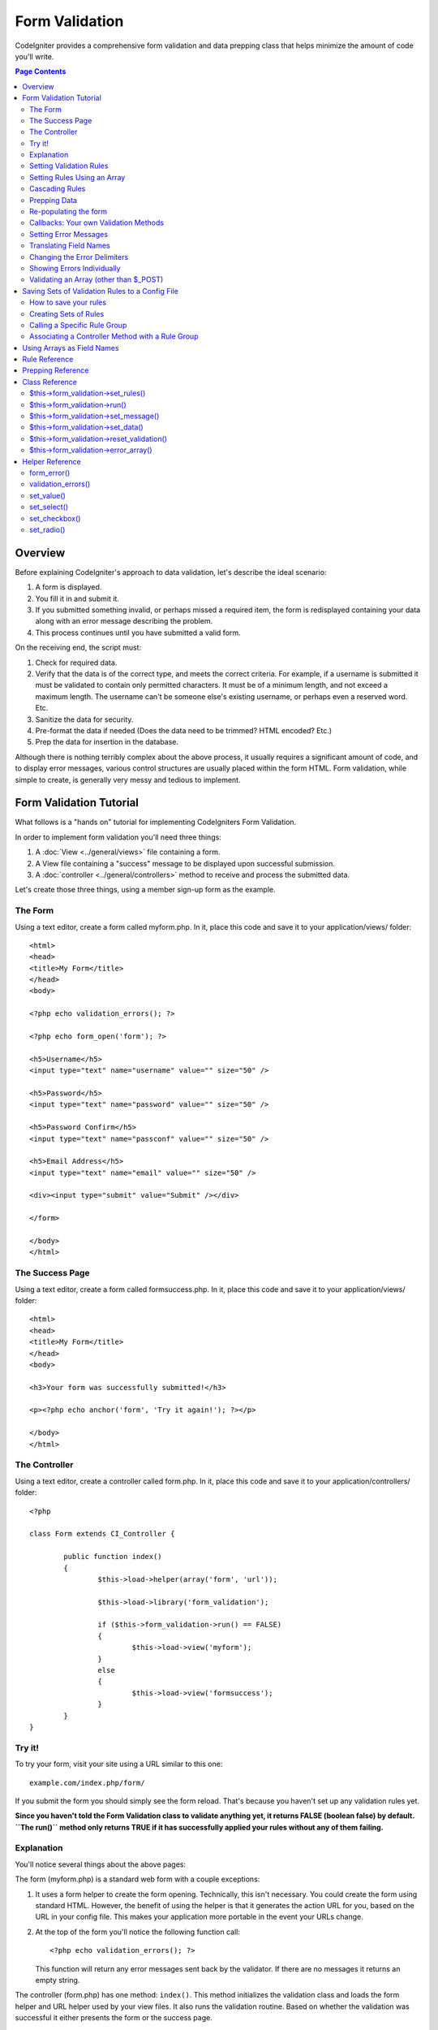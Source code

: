 ###############
Form Validation
###############

CodeIgniter provides a comprehensive form validation and data prepping
class that helps minimize the amount of code you'll write.

.. contents:: Page Contents

********
Overview
********

Before explaining CodeIgniter's approach to data validation, let's
describe the ideal scenario:

#. A form is displayed.
#. You fill it in and submit it.
#. If you submitted something invalid, or perhaps missed a required
   item, the form is redisplayed containing your data along with an
   error message describing the problem.
#. This process continues until you have submitted a valid form.

On the receiving end, the script must:

#. Check for required data.
#. Verify that the data is of the correct type, and meets the correct
   criteria. For example, if a username is submitted it must be
   validated to contain only permitted characters. It must be of a
   minimum length, and not exceed a maximum length. The username can't
   be someone else's existing username, or perhaps even a reserved word.
   Etc.
#. Sanitize the data for security.
#. Pre-format the data if needed (Does the data need to be trimmed? HTML
   encoded? Etc.)
#. Prep the data for insertion in the database.

Although there is nothing terribly complex about the above process, it
usually requires a significant amount of code, and to display error
messages, various control structures are usually placed within the form
HTML. Form validation, while simple to create, is generally very messy
and tedious to implement.

************************
Form Validation Tutorial
************************

What follows is a "hands on" tutorial for implementing CodeIgniters Form
Validation.

In order to implement form validation you'll need three things:

#. A :doc:`View <../general/views>` file containing a form.
#. A View file containing a "success" message to be displayed upon
   successful submission.
#. A :doc:`controller <../general/controllers>` method to receive and
   process the submitted data.

Let's create those three things, using a member sign-up form as the
example.

The Form
========

Using a text editor, create a form called myform.php. In it, place this
code and save it to your application/views/ folder::

	<html>
	<head>
	<title>My Form</title>
	</head>
	<body>

	<?php echo validation_errors(); ?>

	<?php echo form_open('form'); ?>

	<h5>Username</h5>
	<input type="text" name="username" value="" size="50" />

	<h5>Password</h5>
	<input type="text" name="password" value="" size="50" />

	<h5>Password Confirm</h5>
	<input type="text" name="passconf" value="" size="50" />

	<h5>Email Address</h5>
	<input type="text" name="email" value="" size="50" />

	<div><input type="submit" value="Submit" /></div>

	</form>

	</body>
	</html>

The Success Page
================

Using a text editor, create a form called formsuccess.php. In it, place
this code and save it to your application/views/ folder::

	<html>
	<head>
	<title>My Form</title>
	</head>
	<body>

	<h3>Your form was successfully submitted!</h3>

	<p><?php echo anchor('form', 'Try it again!'); ?></p>

	</body>
	</html>

The Controller
==============

Using a text editor, create a controller called form.php. In it, place
this code and save it to your application/controllers/ folder::

	<?php

	class Form extends CI_Controller {

		public function index()
		{
			$this->load->helper(array('form', 'url'));

			$this->load->library('form_validation');

			if ($this->form_validation->run() == FALSE)
			{
				$this->load->view('myform');
			}
			else
			{
				$this->load->view('formsuccess');
			}
		}
	}

Try it!
=======

To try your form, visit your site using a URL similar to this one::

	example.com/index.php/form/

If you submit the form you should simply see the form reload. That's
because you haven't set up any validation rules yet.

**Since you haven't told the Form Validation class to validate anything
yet, it returns FALSE (boolean false) by default. ``The run()`` method
only returns TRUE if it has successfully applied your rules without any
of them failing.**

Explanation
===========

You'll notice several things about the above pages:

The form (myform.php) is a standard web form with a couple exceptions:

#. It uses a form helper to create the form opening. Technically, this
   isn't necessary. You could create the form using standard HTML.
   However, the benefit of using the helper is that it generates the
   action URL for you, based on the URL in your config file. This makes
   your application more portable in the event your URLs change.
#. At the top of the form you'll notice the following function call:
   ::

	<?php echo validation_errors(); ?>

   This function will return any error messages sent back by the
   validator. If there are no messages it returns an empty string.

The controller (form.php) has one method: ``index()``. This method
initializes the validation class and loads the form helper and URL
helper used by your view files. It also runs the validation routine.
Based on whether the validation was successful it either presents the
form or the success page.

.. _setting-validation-rules:

Setting Validation Rules
========================

CodeIgniter lets you set as many validation rules as you need for a
given field, cascading them in order, and it even lets you prep and
pre-process the field data at the same time. To set validation rules you
will use the ``set_rules()`` method::

	$this->form_validation->set_rules();

The above method takes **three** parameters as input:

#. The field name - the exact name you've given the form field.
#. A "human" name for this field, which will be inserted into the error
   message. For example, if your field is named "user" you might give it
   a human name of "Username".
#. The validation rules for this form field.
#. (optional) Set custom error messages on any rules given for current field. If not provided will use the default one.

.. note:: If you would like the field name to be stored in a language
	file, please see :ref:`translating-field-names`.

Here is an example. In your controller (form.php), add this code just
below the validation initialization method::

	$this->form_validation->set_rules('username', 'Username', 'required');
	$this->form_validation->set_rules('password', 'Password', 'required');
	$this->form_validation->set_rules('passconf', 'Password Confirmation', 'required');
	$this->form_validation->set_rules('email', 'Email', 'required');

Your controller should now look like this::

	<?php

	class Form extends CI_Controller {

		public function index()
		{
			$this->load->helper(array('form', 'url'));

			$this->load->library('form_validation');

			$this->form_validation->set_rules('username', 'Username', 'required');
			$this->form_validation->set_rules('password', 'Password', 'required',
				array('required' => 'You must provide a %s.')
			);
			$this->form_validation->set_rules('passconf', 'Password Confirmation', 'required');
			$this->form_validation->set_rules('email', 'Email', 'required');

			if ($this->form_validation->run() == FALSE)
			{
				$this->load->view('myform');
			}
			else
			{
				$this->load->view('formsuccess');
			}
		}
	}

Now submit the form with the fields blank and you should see the error
messages. If you submit the form with all the fields populated you'll
see your success page.

.. note:: The form fields are not yet being re-populated with the data
	when there is an error. We'll get to that shortly.

Setting Rules Using an Array
============================

Before moving on it should be noted that the rule setting method can
be passed an array if you prefer to set all your rules in one action. If
you use this approach, you must name your array keys as indicated::

	$config = array(
		array(
			'field' => 'username',
			'label' => 'Username',
			'rules' => 'required'
		),
		array(
			'field' => 'password',
			'label' => 'Password',
			'rules' => 'required',
			'errors' => array(
				'required' => 'You must provide a %s.',
			),
		),
		array(
			'field' => 'passconf',
			'label' => 'Password Confirmation',
			'rules' => 'required'
		),
		array(
			'field' => 'email',
			'label' => 'Email',
			'rules' => 'required'
		)
	);

	$this->form_validation->set_rules($config);

Cascading Rules
===============

CodeIgniter lets you pipe multiple rules together. Let's try it. Change
your rules in the third parameter of rule setting method, like this::

	$this->form_validation->set_rules(
		'username', 'Username',
		'required|min_length[5]|max_length[12]|is_unique[users.username]',
		array(
			'required'	=> 'You have not provided %s.',
			'is_unique'	=> 'This %s already exists.'
		)
	);
	$this->form_validation->set_rules('password', 'Password', 'required');
	$this->form_validation->set_rules('passconf', 'Password Confirmation', 'required|matches[password]');
	$this->form_validation->set_rules('email', 'Email', 'required|valid_email|is_unique[users.email]');

The above code sets the following rules:

#. The username field be no shorter than 5 characters and no longer than
   12.
#. The password field must match the password confirmation field.
#. The email field must contain a valid email address.

Give it a try! Submit your form without the proper data and you'll see
new error messages that correspond to your new rules. There are numerous
rules available which you can read about in the validation reference.

.. note:: You can also pass an array of rules to ``set_rules()``,
	instead of a string. Example::

	$this->form_validation->set_rules('username', 'Username', array('required', 'min_length[5]'));

Prepping Data
=============

In addition to the validation method like the ones we used above, you
can also prep your data in various ways. For example, you can set up
rules like this::

	$this->form_validation->set_rules('username', 'Username', 'trim|required|min_length[5]|max_length[12]|xss_clean');
	$this->form_validation->set_rules('password', 'Password', 'trim|required|md5');
	$this->form_validation->set_rules('passconf', 'Password Confirmation', 'trim|required|matches[password]');
	$this->form_validation->set_rules('email', 'Email', 'trim|required|valid_email');

In the above example, we are "trimming" the fields, converting the
password to MD5, and running the username through the `xss_clean()`
method, which removes malicious data.

**Any native PHP function that accepts one parameter can be used as a
rule, like htmlspecialchars, trim, md5, etc.**

.. note:: You will generally want to use the prepping functions
	**after** the validation rules so if there is an error, the
	original data will be shown in the form.

Re-populating the form
======================

Thus far we have only been dealing with errors. It's time to repopulate
the form field with the submitted data. CodeIgniter offers several
helper functions that permit you to do this. The one you will use most
commonly is::

	set_value('field name')

Open your myform.php view file and update the **value** in each field
using the ``set_value()`` function:

**Don't forget to include each field name in the ``set_value()``
functions!**

::

	<html>
	<head>
	<title>My Form</title>
	</head>
	<body>

	<?php echo validation_errors(); ?>

	<?php echo form_open('form'); ?>

	<h5>Username</h5>
	<input type="text" name="username" value="<?php echo set_value('username'); ?>" size="50" />

	<h5>Password</h5>
	<input type="text" name="password" value="<?php echo set_value('password'); ?>" size="50" />

	<h5>Password Confirm</h5>
	<input type="text" name="passconf" value="<?php echo set_value('passconf'); ?>" size="50" />

	<h5>Email Address</h5>
	<input type="text" name="email" value="<?php echo set_value('email'); ?>" size="50" />

	<div><input type="submit" value="Submit" /></div>

	</form>

	</body>
	</html>

Now reload your page and submit the form so that it triggers an error.
Your form fields should now be re-populated

.. note:: The :ref:`class-reference` section below
	contains functions that permit you to re-populate <select> menus,
	radio buttons, and checkboxes.

**Important Note:** If you use an array as the name of a form field, you
must supply it as an array to the function. Example::

	<input type="text" name="colors[]" value="<?php echo set_value('colors[]'); ?>" size="50" />

For more info please see the :ref:`using-arrays-as-field-names` section below.

Callbacks: Your own Validation Methods
======================================

The validation system supports callbacks to your own validation
methods. This permits you to extend the validation class to meet your
needs. For example, if you need to run a database query to see if the
user is choosing a unique username, you can create a callback method
that does that. Let's create an example of this.

In your controller, change the "username" rule to this::

	$this->form_validation->set_rules('username', 'Username', 'callback_username_check');

Then add a new method called ``username_check()`` to your controller.
Here's how your controller should now look::

	<?php

	class Form extends CI_Controller {

		public function index()
		{
			$this->load->helper(array('form', 'url'));

			$this->load->library('form_validation');

			$this->form_validation->set_rules('username', 'Username', 'callback_username_check');
			$this->form_validation->set_rules('password', 'Password', 'required');
			$this->form_validation->set_rules('passconf', 'Password Confirmation', 'required');
			$this->form_validation->set_rules('email', 'Email', 'required|is_unique[users.email]');

			if ($this->form_validation->run() == FALSE)
			{
				$this->load->view('myform');
			}
			else
			{
				$this->load->view('formsuccess');
			}
		}

		public function username_check($str)
		{
			if ($str == 'test')
			{
				$this->form_validation->set_message('username_check', 'The {field} field can not be the word "test"');
				return FALSE;
			}
			else
			{
				return TRUE;
			}
		}

	}

Reload your form and submit it with the word "test" as the username. You
can see that the form field data was passed to your callback method
for you to process.

To invoke a callback just put the method name in a rule, with
"callback\_" as the rule **prefix**. If you need to receive an extra
parameter in your callback method, just add it normally after the
method name between square brackets, as in: "callback_foo**[bar]**",
then it will be passed as the second argument of your callback method.

.. note:: You can also process the form data that is passed to your
	callback and return it. If your callback returns anything other than a
	boolean TRUE/FALSE it is assumed that the data is your newly processed
	form data.

.. _setting-error-messages:

Setting Error Messages
======================

All of the native error messages are located in the following language
file: **system/language/english/form_validation_lang.php**

To set your own global custom message for a rule, you can either 
edit that file, or use the following method::

	$this->form_validation->set_message('rule', 'Error Message');

If you need to set a custom error message for a particular field on 
some particular rule, use the set_rules() method::

	$this->form_validation->set_rules('field_name', 'Field Label', 'rule1|rule2|rule3',
		array('rule2'	=> 'Error Message on rule2 for this field_name')
	);

Where rule corresponds to the name of a particular rule, and Error
Message is the text you would like displayed.

If you'd like to include a field's "human" name, or the optional 
parameter some rules allow for (such as max_length), you can add the 
**{field}** and **{param}** tags to your message, respectively::

	$this->form_validation->set_message('min_length', '{field} must have at least {param} characters.');

On a field with the human name Username and a rule of min_length[5], an
error would display: "Username must have at least 5 characters."

.. note:: The old `sprintf()` method of using **%s** in your error messages
	will still work, however it will override the tags above. You should
	use one or the other.

In the callback rule example above, the error message was set by passing
the name of the method (without the "callback\_" prefix)::

	$this->form_validation->set_message('username_check')

.. _translating-field-names:

Translating Field Names
=======================

If you would like to store the "human" name you passed to the
``set_rules()`` method in a language file, and therefore make the name
able to be translated, here's how:

First, prefix your "human" name with **lang:**, as in this example::

	 $this->form_validation->set_rules('first_name', 'lang:first_name', 'required');

Then, store the name in one of your language file arrays (without the
prefix)::

	$lang['first_name'] = 'First Name';

.. note:: If you store your array item in a language file that is not
	loaded automatically by CI, you'll need to remember to load it in your
	controller using::

	$this->lang->load('file_name');

See the :doc:`Language Class <language>` page for more info regarding
language files.

.. _changing-delimiters:

Changing the Error Delimiters
=============================

By default, the Form Validation class adds a paragraph tag (<p>) around
each error message shown. You can either change these delimiters
globally, individually, or change the defaults in a config file.

#. **Changing delimiters Globally**
   To globally change the error delimiters, in your controller method,
   just after loading the Form Validation class, add this::

      $this->form_validation->set_error_delimiters('<div class="error">', '</div>');

   In this example, we've switched to using div tags.

#. **Changing delimiters Individually**
   Each of the two error generating functions shown in this tutorial can
   be supplied their own delimiters as follows::

      <?php echo form_error('field name', '<div class="error">', '</div>'); ?>

   Or::

      <?php echo validation_errors('<div class="error">', '</div>'); ?>

#. **Set delimiters in a config file**
   You can add your error delimiters in application/config/form_validation.php as follows::

      $config['error_prefix'] = '<div class="error_prefix">';
      $config['error_suffix'] = '</div>';

Showing Errors Individually
===========================

If you prefer to show an error message next to each form field, rather
than as a list, you can use the ``form_error()`` function.

Try it! Change your form so that it looks like this::

	<h5>Username</h5>
	<?php echo form_error('username'); ?>
	<input type="text" name="username" value="<?php echo set_value('username'); ?>" size="50" />

	<h5>Password</h5>
	<?php echo form_error('password'); ?>
	<input type="text" name="password" value="<?php echo set_value('password'); ?>" size="50" />

	<h5>Password Confirm</h5>
	<?php echo form_error('passconf'); ?>
	<input type="text" name="passconf" value="<?php echo set_value('passconf'); ?>" size="50" />

	<h5>Email Address</h5>
	<?php echo form_error('email'); ?>
	<input type="text" name="email" value="<?php echo set_value('email'); ?>" size="50" />

If there are no errors, nothing will be shown. If there is an error, the
message will appear.

.. important:: If you use an array as the name of a form field, you
	must supply it as an array to the function. Example::

	<?php echo form_error('options[size]'); ?>
	<input type="text" name="options[size]" value="<?php echo set_value("options[size]"); ?>" size="50" />

For more info please see the :ref:`using-arrays-as-field-names` section below.

Validating an Array (other than $_POST)
=======================================

Sometimes you may want to validate an array that does not originate from ``$_POST`` data.

In this case, you can specify the array to be validated::

	$data = array(
		'username' => 'johndoe',
		'password' => 'mypassword',
		'passconf' => 'mypassword'
	);

	$this->form_validation->set_data($data);

Creating validation rules, running the validation, and retrieving error messages works the
same whether you are validating ``$_POST`` data or an array.

.. important:: If you want to validate more than one array during a single
	execution, then you should call the ``reset_validation()`` method
	before setting up rules and validating the new array.

For more info please see the :ref:`class-reference` section below.

.. _saving-groups:

************************************************
Saving Sets of Validation Rules to a Config File
************************************************

A nice feature of the Form Validation class is that it permits you to
store all your validation rules for your entire application in a config
file. You can organize these rules into "groups". These groups can
either be loaded automatically when a matching controller/method is
called, or you can manually call each set as needed.

How to save your rules
======================

To store your validation rules, simply create a file named
form_validation.php in your application/config/ folder. In that file
you will place an array named $config with your rules. As shown earlier,
the validation array will have this prototype::

	$config = array(
		array(
			'field' => 'username',
			'label' => 'Username',
			'rules' => 'required'
		),
		array(
			'field' => 'password',
			'label' => 'Password',
			'rules' => 'required'
		),
		array(
			'field' => 'passconf',
			'label' => 'Password Confirmation',
			'rules' => 'required'
		),
		array(
			'field' => 'email',
			'label' => 'Email',
			'rules' => 'required'
		)
	);

Your validation rule file will be loaded automatically and used when you
call the ``run()`` method.

Please note that you MUST name your ``$config`` array.

Creating Sets of Rules
======================

In order to organize your rules into "sets" requires that you place them
into "sub arrays". Consider the following example, showing two sets of
rules. We've arbitrarily called these two rules "signup" and "email".
You can name your rules anything you want::

	$config = array(
		'signup' => array(
			array(
				'field' => 'username',
				'label' => 'Username',
				'rules' => 'required'
			),
			array(
				'field' => 'password',
				'label' => 'Password',
				'rules' => 'required'
			),
			array(
				'field' => 'passconf',
				'label' => 'Password Confirmation',
				'rules' => 'required'
			),
			array(
				'field' => 'email',
				'label' => 'Email',
				'rules' => 'required'
			)
		),
		'email' => array(
			array(
				'field' => 'emailaddress',
				'label' => 'EmailAddress',
				'rules' => 'required|valid_email'
			),
			array(
				'field' => 'name',
				'label' => 'Name',
				'rules' => 'required|alpha'
			),
			array(
				'field' => 'title',
				'label' => 'Title',
				'rules' => 'required'
			),
			array(
				'field' => 'message',
				'label' => 'MessageBody',
				'rules' => 'required'
			)
		)
	);

Calling a Specific Rule Group
=============================

In order to call a specific group, you will pass its name to the ``run()``
method. For example, to call the signup rule you will do this::

	if ($this->form_validation->run('signup') == FALSE)
	{
		$this->load->view('myform');
	}
	else
	{
		$this->load->view('formsuccess');
	}

Associating a Controller Method with a Rule Group
=================================================

An alternate (and more automatic) method of calling a rule group is to
name it according to the controller class/method you intend to use it
with. For example, let's say you have a controller named Member and a
method named signup. Here's what your class might look like::

	<?php

	class Member extends CI_Controller {

		public function signup()
		{
			$this->load->library('form_validation');

			if ($this->form_validation->run() == FALSE)
			{
				$this->load->view('myform');
			}
			else
			{
				$this->load->view('formsuccess');
			}
		}
	}

In your validation config file, you will name your rule group
member/signup::

	$config = array(
		'member/signup' => array(
			array(
				'field' => 'username',
				'label' => 'Username',
				'rules' => 'required'
			),
			array(
				'field' => 'password',
				'label' => 'Password',
				'rules' => 'required'
			),
			array(
				'field' => 'passconf',
				'label' => 'PasswordConfirmation',
				'rules' => 'required'
			),
			array(
				'field' => 'email',
				'label' => 'Email',
				'rules' => 'required'
			)
		)
	);

When a rule group is named identically to a controller class/method it
will be used automatically when the ``run()`` method is invoked from that
class/method.

.. _using-arrays-as-field-names:

***************************
Using Arrays as Field Names
***************************

The Form Validation class supports the use of arrays as field names.
Consider this example::

	<input type="text" name="options[]" value="" size="50" />

If you do use an array as a field name, you must use the EXACT array
name in the :ref:`Helper Functions <helper-functions>` that require the
field name, and as your Validation Rule field name.

For example, to set a rule for the above field you would use::

	$this->form_validation->set_rules('options[]', 'Options', 'required');

Or, to show an error for the above field you would use::

	<?php echo form_error('options[]'); ?>

Or to re-populate the field you would use::

	<input type="text" name="options[]" value="<?php echo set_value('options[]'); ?>" size="50" />

You can use multidimensional arrays as field names as well. For example::

	<input type="text" name="options[size]" value="" size="50" />

Or even::

	<input type="text" name="sports[nba][basketball]" value="" size="50" />

As with our first example, you must use the exact array name in the
helper functions::

	<?php echo form_error('sports[nba][basketball]'); ?>

If you are using checkboxes (or other fields) that have multiple
options, don't forget to leave an empty bracket after each option, so
that all selections will be added to the POST array::

	<input type="checkbox" name="options[]" value="red" />
	<input type="checkbox" name="options[]" value="blue" />
	<input type="checkbox" name="options[]" value="green" />

Or if you use a multidimensional array::

	<input type="checkbox" name="options[color][]" value="red" />
	<input type="checkbox" name="options[color][]" value="blue" />
	<input type="checkbox" name="options[color][]" value="green" />

When you use a helper function you'll include the bracket as well::

	<?php echo form_error('options[color][]'); ?>


**************
Rule Reference
**************

The following is a list of all the native rules that are available to
use:

========================= ========== ============================================================================================= =======================
Rule                      Parameter  Description                                                                                   Example
========================= ========== ============================================================================================= =======================
**required**              No         Returns FALSE if the form element is empty.                                                                          
**matches**               Yes        Returns FALSE if the form element does not match the one in the parameter.                    matches[form_item]     
**differs**               Yes        Returns FALSE if the form element does not differ from the one in the parameter.              differs[form_item]     
**is_unique**             Yes        Returns FALSE if the form element is not unique to the table and field name in the            is_unique[table.field] 
                                     parameter. Note: This rule requires :doc:`Query Builder <../database/query_builder>` to be                             
                                     enabled in order to work.
**min_length**            Yes        Returns FALSE if the form element is shorter then the parameter value.                        min_length[3]         
**max_length**            Yes        Returns FALSE if the form element is longer then the parameter value.                         max_length[12]         
**exact_length**          Yes        Returns FALSE if the form element is not exactly the parameter value.                         exact_length[8]        
**greater_than**          Yes        Returns FALSE if the form element is less than or equal to the parameter value or not         greater_than[8]
                                     numeric.
**greater_than_equal_to** Yes        Returns FALSE if the form element is less than the parameter value,                           greater_than_equal_to[8]
                                     or not numeric.
**less_than**             Yes        Returns FALSE if the form element is greater than or equal to the parameter value or          less_than[8]
                                     not numeric.
**less_than_equal_to**    Yes        Returns FALSE if the form element is greater than the parameter value,                        less_than_equal_to[8]
                                     or not numeric.
**alpha**                 No         Returns FALSE if the form element contains anything other than alphabetical characters.                              
**alpha_numeric**         No         Returns FALSE if the form element contains anything other than alpha-numeric characters.
**alpha_numeric_spaces**  No         Returns FALSE if the form element contains anything other than alpha-numeric characters
                                     or spaces.  Should be used after trim to avoid spaces at the beginning or end.                             
**alpha_dash**            No         Returns FALSE if the form element contains anything other than alpha-numeric characters,                             
                                     underscores or dashes.                                                                                               
**numeric**               No         Returns FALSE if the form element contains anything other than numeric characters.                                   
**integer**               No         Returns FALSE if the form element contains anything other than an integer.                                           
**decimal**               No         Returns FALSE if the form element contains anything other than a decimal number.                                     
**is_natural**            No         Returns FALSE if the form element contains anything other than a natural number:
                                     0, 1, 2, 3, etc.
**is_natural_no_zero**    No         Returns FALSE if the form element contains anything other than a natural
                                     number, but not zero: 1, 2, 3, etc.
**valid_url**             No         Returns FALSE if the form element does not contain a valid URL.
**valid_email**           No         Returns FALSE if the form element does not contain a valid email address.
**valid_emails**          No         Returns FALSE if any value provided in a comma separated list is not a valid email.
**valid_ip**              No         Returns FALSE if the supplied IP is not valid.
                                     Accepts an optional parameter of 'ipv4' or 'ipv6' to specify an IP format.
**valid_base64**          No         Returns FALSE if the supplied string contains anything other than valid Base64 characters.
========================= ========== ============================================================================================= =======================

.. note:: These rules can also be called as discrete methods. For
	example::

		$this->form_validation->required($string);

.. note:: You can also use any native PHP functions that permit up
	to two parameters, where at least one is required (to pass
	the field data).

******************
Prepping Reference
******************

The following is a list of all the prepping methods that are available
to use:

==================== ========= =======================================================================================================
Name                 Parameter Description
==================== ========= =======================================================================================================
**xss_clean**        No        Runs the data through the XSS filtering method, described in the :doc:`Security Class <security>` page.
**prep_for_form**    No        Converts special characters so that HTML data can be shown in a form field without breaking it.
**prep_url**         No        Adds "\http://" to URLs if missing.
**strip_image_tags** No        Strips the HTML from image tags leaving the raw URL.
**encode_php_tags**  No        Converts PHP tags to entities.
==================== ========= =======================================================================================================

.. note:: You can also use any native PHP functions that permits one
	parameter, like ``trim()``, ``htmlspecialchars()``, ``urldecode()``,
	etc.

.. _class-reference:

***************
Class Reference
***************

.. php:class:: Form_validation

The following methods are intended for use in your controller.

$this->form_validation->set_rules()
===================================

	.. php:method:: set_rules ($field, $label = '', $rules = '', $errors = array())

		:param string $field: The field name
		:param string $label: The field label
		:param mixed $rules: The rules, as a string with rules separated by a pipe "|", or an array or rules.
		:param array $errors: Custom error messages
		:rtype: Object

		Permits you to set validation rules, as described in the tutorial
		sections above:

	-  :ref:`setting-validation-rules`
	-  :ref:`saving-groups`

$this->form_validation->run()
=============================
	
	.. php:method:: run ($group = '')

		:param string $group: The name of the validation group to run
		:rtype: Boolean

		Runs the validation routines. Returns boolean TRUE on success and FALSE
		on failure. You can optionally pass the name of the validation group via
		the method, as described in: :ref:`saving-groups`

$this->form_validation->set_message()
=====================================
	
	.. php:method:: set_message ($lang, $val = '')

		:param string $lang: The rule the message is for
		:param string $val: The message
		:rtype: Object

		Permits you to set custom error messages. See :ref:`setting-error-messages`

$this->form_validation->set_data()
==================================
	
	.. php:method:: set_data ($data = '')

		:param array $data: The data to validate

		Permits you to set an array for validation, instead of using the default
		$_POST array.

$this->form_validation->reset_validation()
==========================================

	.. php:method:: reset_validation ()

		Permits you to reset the validation when you validate more than one array.
		This method should be called before validating each new array.

$this->form_validation->error_array()
=====================================
	
	.. php:method:: error_array ()

		:rtype: Array

		Returns the error messages as an array.

.. _helper-functions:

****************
Helper Reference
****************

The following helper functions are available for use in the view files
containing your forms. Note that these are procedural functions, so they
**do not** require you to prepend them with $this->form_validation.

form_error()
============

Shows an individual error message associated with the field name
supplied to the function. Example::

	<?php echo form_error('username'); ?>

The error delimiters can be optionally specified. See the
:ref:`changing-delimiters` section above.

validation_errors()
===================

Shows all error messages as a string: Example::

	<?php echo validation_errors(); ?>

The error delimiters can be optionally specified. See the 
:ref:`changing-delimiters` section above.

set_value()
===========

Permits you to set the value of an input form or textarea. You must
supply the field name via the first parameter of the function. The
second (optional) parameter allows you to set a default value for the
form. Example::

	<input type="text" name="quantity" value="<?php echo set_value('quantity', '0'); ?>" size="50" />

The above form will show "0" when loaded for the first time.

set_select()
============

If you use a <select> menu, this function permits you to display the
menu item that was selected. The first parameter must contain the name
of the select menu, the second parameter must contain the value of each
item, and the third (optional) parameter lets you set an item as the
default (use boolean TRUE/FALSE).

Example::

	<select name="myselect">
	<option value="one" <?php echo set_select('myselect', 'one', TRUE); ?> >One</option>
	<option value="two" <?php echo set_select('myselect', 'two'); ?> >Two</option>
	<option value="three" <?php echo set_select('myselect', 'three'); ?> >Three</option>
	</select>

set_checkbox()
==============

Permits you to display a checkbox in the state it was submitted. The
first parameter must contain the name of the checkbox, the second
parameter must contain its value, and the third (optional) parameter
lets you set an item as the default (use boolean TRUE/FALSE). Example::

	<input type="checkbox" name="mycheck[]" value="1" <?php echo set_checkbox('mycheck[]', '1'); ?> />
	<input type="checkbox" name="mycheck[]" value="2" <?php echo set_checkbox('mycheck[]', '2'); ?> />

set_radio()
===========

Permits you to display radio buttons in the state they were submitted.
This function is identical to the **set_checkbox()** function above.

::

	<input type="radio" name="myradio" value="1" <?php echo set_radio('myradio', '1', TRUE); ?> />
	<input type="radio" name="myradio" value="2" <?php echo set_radio('myradio', '2'); ?> />
